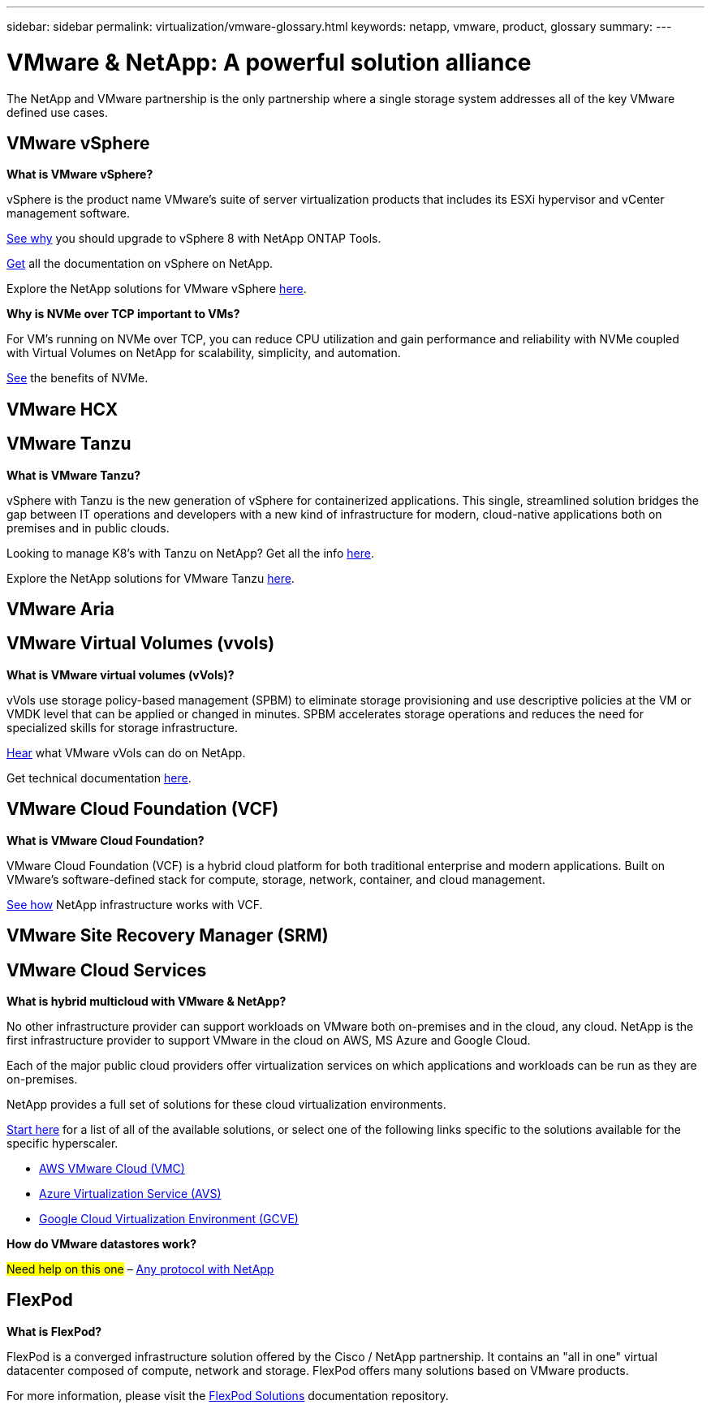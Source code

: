---
sidebar: sidebar
permalink: virtualization/vmware-glossary.html
keywords: netapp, vmware, product, glossary
summary:
---

= VMware & NetApp: A powerful solution alliance
:hardbreaks:
:nofooter:
:icons: font
:linkattrs:
:imagesdir: ./../media/

[.lead]
The NetApp and VMware partnership is the only partnership where a single storage system addresses all of the key VMware defined use cases.

== VMware vSphere [[vsphere]]

*What is VMware vSphere?*

vSphere is the product name VMware's suite of server virtualization products that includes its ESXi hypervisor and vCenter management software.  

link:https://community.netapp.com/t5/Tech-ONTAP-Blogs/What-s-new-with-ONTAP-tools-for-VMware-vSphere-9-12/ba-p/443759[See why] you should upgrade to vSphere 8 with NetApp ONTAP Tools.  

link:https://docs.netapp.com/us-en/ontap-tools-vmware-vsphere/index.html[Get] all the documentation on vSphere on NetApp. 

Explore the NetApp solutions for VMware vSphere link:index.html[here].

*Why is NVMe over TCP important to VMs?*

For VM’s running on NVMe over TCP, you can reduce CPU utilization and gain performance and reliability with NVMe coupled with Virtual Volumes on NetApp for scalability, simplicity, and automation.  

link:https://www.netapp.com/data-storage/nvme/what-is-nvme/?internal_promo=comp_pure_ww_ontap_awareness-coas_blog[See] the benefits of NVMe. 

== VMware HCX[[hcx]]

== VMware Tanzu[[tanzu]]

*What is VMware Tanzu?*

vSphere with Tanzu is the new generation of vSphere for containerized applications. This single, streamlined solution bridges the gap between IT operations and developers with a new kind of infrastructure for modern, cloud-native applications both on premises and in public clouds.  

Looking to manage K8’s with Tanzu on NetApp?  Get all the info link:https://www.netapp.com/hybrid-cloud/vmware/what-is-vmware-tanzu/[here]. 

Explore the NetApp solutions for VMware Tanzu link:../containers/tanzu_with_netapp/vtwn_solution_overview.html[here].

== VMware Aria[[aria]]

== VMware Virtual Volumes (vvols) [[vvols]]

*What is VMware virtual volumes (vVols)?*

vVols use storage policy-based management (SPBM) to eliminate storage provisioning and use descriptive policies at the VM or VMDK level that can be applied or changed in minutes. SPBM accelerates storage operations and reduces the need for specialized skills for storage infrastructure.  

link:https://www.netapp.tv/details/29476[Hear] what VMware vVols can do on NetApp.  

Get technical documentation link:https://docs.netapp.com/us-en/netapp-solutions/virtualization/vvols-overview.html[here]. 

== VMware Cloud Foundation (VCF) [[vcf]]

*What is VMware Cloud Foundation?*

VMware Cloud Foundation (VCF) is a hybrid cloud platform for both traditional enterprise and modern applications. Built on VMware’s software-defined stack for compute, storage, network, container, and cloud management.  

link:https://docs.netapp.com/us-en/ontap-tools-vmware-vsphere/deploy/vmware_cloud_foundation_mode_deployment.html[See how] NetApp infrastructure works with VCF. 

== VMware Site Recovery Manager (SRM) [[srm]]

== VMware Cloud Services [[vmc]]

*What is hybrid multicloud with VMware & NetApp?*

No other infrastructure provider can support workloads on VMware both on-premises and in the cloud, any cloud.  NetApp is the first infrastructure provider to support VMware in the cloud on AWS, MS Azure and Google Cloud. 

Each of the major public cloud providers offer virtualization services on which applications and workloads can be run as they are on-premises.

NetApp provides a full set of solutions for these cloud virtualization environments.

link:../ehc/index.html[Start here] for a list of all of the available solutions, or select one of the following links specific to the solutions available for the specific hyperscaler.

* link:../ehc/aws/index.html[AWS VMware Cloud (VMC)]
* link:../ehc/azure/index.html[Azure Virtualization Service (AVS)]
* link:../ehc/gcp/index.html[Google Cloud Virtualization Environment (GCVE)]

*How do VMware datastores work?*

#Need help on this one# – link:https://docs.netapp.com/us-en/netapp-solutions/virtualization/vsphere_ontap_best_practices.html#vsphere-datastore-and-protocol-features[Any protocol with NetApp]

== FlexPod

*What is FlexPod?*

FlexPod is a converged infrastructure solution offered by the Cisco / NetApp partnership.  It contains an "all in one" virtual datacenter composed of compute, network and storage.  FlexPod offers many solutions based on VMware products.

For more information, please visit the link:https://docs.netapp.com/us-en/flexpod/[FlexPod Solutions] documentation repository.
